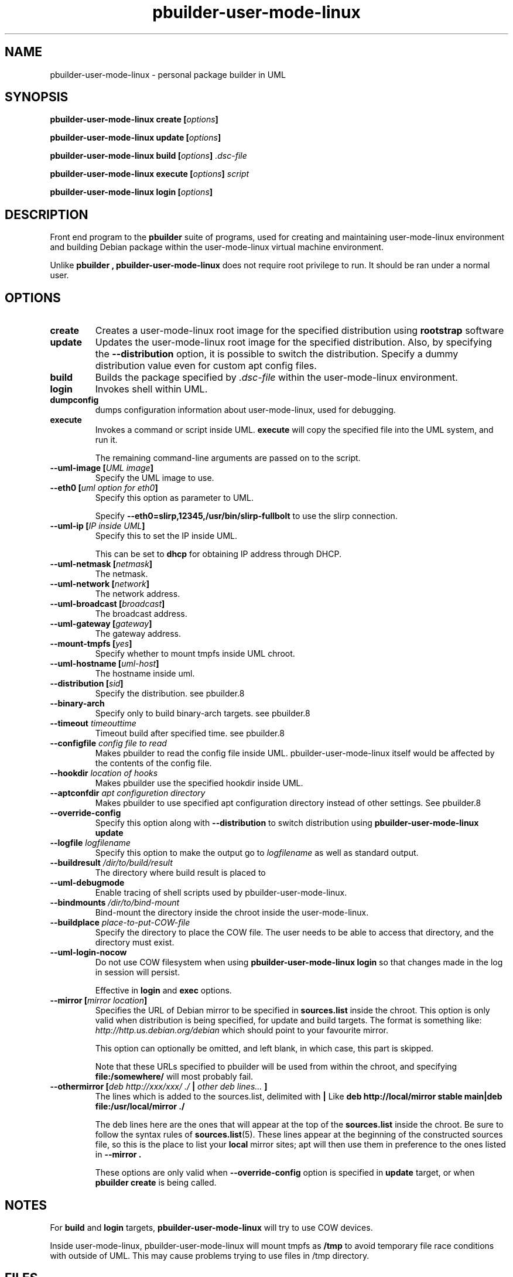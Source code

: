 .TH "pbuilder\-user\-mode\-linux" 1 "2005 Jun 12" "Debian" "pbuilder"
.SH NAME
pbuilder\-user\-mode\-linux \- personal package builder in UML
.SH SYNOPSIS
.BI "pbuilder\-user\-mode\-linux create [" "options" "]"
.PP
.BI "pbuilder\-user\-mode\-linux update [" "options" "]"
.PP
.BI "pbuilder\-user\-mode\-linux build [" "options" "] " ".dsc-file"
.PP
.BI "pbuilder\-user\-mode\-linux execute [" "options" "] " "script"
.PP
.BI "pbuilder-user\-mode\-linux login [" "options" "]"
.SH DESCRIPTION
Front end program to the 
.B "pbuilder"
suite of programs, used for creating and maintaining user-mode-linux environment
and building Debian package within the user-mode-linux virtual machine 
environment.

Unlike 
.B "pbuilder", 
.B "pbuilder\-user\-mode\-linux"
does not require root privilege to run.
It should be ran under a normal user.

.SH "OPTIONS"
.TP
.B "create"
Creates a user-mode-linux root image 
for the specified distribution using 
.B rootstrap
software

.TP
.B "update"
Updates the 
user-mode-linux root image
for the specified distribution.
Also, by specifying the 
.B "\-\-distribution"
option, it is possible to switch the distribution.
Specify a dummy distribution value 
even for custom apt config files.

.TP
.B "build"
Builds the package specified by
.I ".dsc-file"
within the user-mode-linux environment.

.TP
.B "login"
Invokes shell within UML.

.TP
.B "dumpconfig"
dumps configuration information about user-mode-linux, used for debugging.

.TP
.B "execute"
Invokes a command or script inside UML.
.B "execute"
will copy the specified file into the UML system,
and run it.

The remaining command-line arguments are passed on to the script.

.TP
.BI "\-\-uml\-image [" "UML image" "]"
Specify the UML image to use.

.TP
.BI "\-\-eth0 [" "uml option for eth0" "]"
Specify this option as parameter to UML.

Specify
.B "\-\-eth0=slirp,12345,/usr/bin/slirp\-fullbolt"
to use the slirp connection.

.TP
.BI "\-\-uml\-ip [" "IP inside UML" "]"
Specify this to set the IP inside UML.

This can be set to 
.B "dhcp"
for obtaining IP address through DHCP.

.TP
.BI "\-\-uml\-netmask [" "netmask" "]"
The netmask.

.TP
.BI "\-\-uml\-network [" "network" "]"
The network address.

.TP
.BI "\-\-uml\-broadcast [" "broadcast" "]"
The broadcast address.

.TP
.BI "\-\-uml\-gateway [" "gateway" "]"
The gateway address.

.TP
.BI "\-\-mount\-tmpfs [" "yes" "]"
Specify whether to mount tmpfs inside UML chroot.

.TP
.BI "\-\-uml\-hostname [" "uml-host" "]"
The hostname inside uml.

.TP
.BI "\-\-distribution [" "sid" "]"
Specify the distribution.
see pbuilder.8

.TP
.BI "\-\-binary-arch"
Specify only to build binary-arch targets.
see pbuilder.8

.TP
.BI "\-\-timeout " "timeouttime"
Timeout build after specified time.
see pbuilder.8

.TP
.BI "\-\-configfile " "config file to read"
Makes pbuilder to read the config file inside UML.
pbuilder-user-mode-linux itself would be affected by the contents of the 
config file.

.TP
.BI "\-\-hookdir " "location of hooks"
Makes pbuilder use the specified hookdir inside UML.

.TP
.BI "\-\-aptconfdir " "apt configuretion directory"
Makes pbuilder to use specified apt configuration directory instead of 
other settings. See pbuilder.8

.TP 
.BI "\-\-override\-config"
Specify this option along with
.B \-\-distribution 
to switch distribution using 
.B "pbuilder\-user\-mode\-linux update"

.TP 
.BI "\-\-logfile " "logfilename"
Specify this option to make the output go to 
.I logfilename
as well as standard output.

.TP 
.BI "\-\-buildresult " "/dir/to/build/result"
The directory where build result is placed to

.TP
.BI "\-\-uml\-debugmode"
Enable tracing of shell scripts used by pbuilder\-user\-mode\-linux.

.TP 
.BI "\-\-bindmounts " "/dir/to/bind-mount"
Bind-mount the directory inside the chroot inside the user-mode-linux.

.TP
.BI "\-\-buildplace " "place-to-put-COW-file"
Specify the directory to place the COW file.
The user needs to be able to access that directory,
and the directory must exist.

.TP
.BI "\-\-uml\-login\-nocow"
Do not use COW filesystem when using 
.B "pbuilder\-user\-mode\-linux login"
so that changes made in the log in session will persist.

Effective in 
.B login
and 
.B exec
options.

\" copied from pbuilder.8

.TP
.BI "\-\-mirror [" "mirror location" "]"
Specifies the URL of Debian mirror to be 
specified in 
.B "sources.list"
inside the chroot.
This option is only valid when distribution is being specified, for 
update and build targets.
The format is something like:
.I "http://http.us.debian.org/debian" 
which should point to your favourite mirror.

This option can optionally be omitted, and left blank,
in which case, this part is skipped.

Note that these URLs specified to pbuilder will be used from within
the chroot, and specifying 
.B "file:/somewhere/"
will most probably fail.

.TP
.BI "\-\-othermirror [" "deb http://xxx/xxx/ ./ " "|" " other deb lines... " "]"
The lines which is added to the sources.list, delimited with 
.B "|"
Like 
.B "deb http://local/mirror stable main|deb file:/usr/local/mirror ./"

The deb lines here are the ones that will appear at the top of the 
.B "sources.list"
inside the chroot.
Be sure to follow the syntax rules of
.BR "sources.list" "(5)."
These lines appear at the beginning of the
constructed sources file, so this is the place to list your
.B "local"
mirror sites; apt will then use them in preference to the ones 
listed in 
.B "\-\-mirror".

These options are only valid when
.B "\-\-override\-config"
option is specified in 
.B "update"
target, or when
.B "pbuilder create"
is being called.

\" copied from pbuilder.8

.SH "NOTES"
For 
.B build
and
.B login
targets, 
.B pbuilder\-user\-mode\-linux
will try to use COW devices.

Inside user-mode-linux, pbuilder-user-mode-linux will mount 
tmpfs as 
.B /tmp
to avoid temporary file race conditions with outside of UML.
This may cause problems trying to use files in /tmp directory.

.SH "FILES"
.TP
.I "/etc/pbuilderrc"
The system-wide configuration file for pbuilder.
.TP
.I "/usr/share/pbuilder/pbuilderrc"
The default settings for pbuilder, used as fallback for all 
values that is not specified in
.B "/etc/pbuilderrc."
.TP
.B "/etc/pbuilder/pbuilder\-uml.conf"
System-wide configuration file for pbuilder-uml, 
it will take priority over pbuilder configurations.
.TP
.B "/usr/share/pbuilder/pbuilder\-uml.conf"
Software-default configuration file for pbuilder-uml.
.TP
.B "${HOME}/.pbuilderrc"
User-default configuration file.
.SH "SEE ALSO"
.BR "pdebuild" "(1), "
.BR "pbuilder" "(8), "
.BR "rootstrap" "(1), " 
.BR "linux" "(1), "
.BR "pbuilderrc" "(5), "
.BR "pbuilder\-uml.conf" "(5)"



